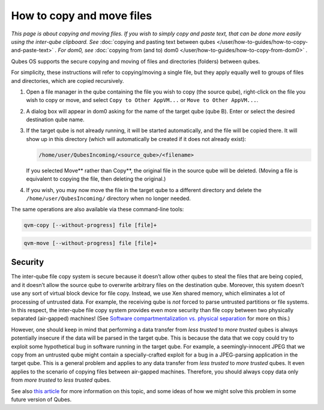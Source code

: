 ==========================
How to copy and move files
==========================


*This page is about copying and moving files. If you wish to simply copy and paste text, that can be done more easily using the inter-qube clipboard. See* :doc:`copying and pasting text between qubes </user/how-to-guides/how-to-copy-and-paste-text>` *. For dom0, see* :doc:`copying from (and to) dom0 </user/how-to-guides/how-to-copy-from-dom0>` *.*

Qubes OS supports the secure copying and moving of files and directories
(folders) between qubes.

For simplicity, these instructions will refer to copying/moving a single
file, but they apply equally well to groups of files and directories,
which are copied recursively.

1. Open a file manager in the qube containing the file you wish to copy
   (the source qube), right-click on the file you wish to copy or move,
   and select ``Copy to Other AppVM...`` or ``Move to Other AppVM...``.

2. A dialog box will appear in dom0 asking for the name of the target
   qube (qube B). Enter or select the desired destination qube name.

3. If the target qube is not already running, it will be started
   automatically, and the file will be copied there. It will show up in
   this directory (which will automatically be created if it does not
   already exist):

   .. code:: bash

         /home/user/QubesIncoming/<source_qube>/<filename>


   If you selected Move** rather than Copy**, the original file in
   the source qube will be deleted. (Moving a file is equivalent to
   copying the file, then deleting the original.)

4. If you wish, you may now move the file in the target qube to a
   different directory and delete the ``/home/user/QubesIncoming/``
   directory when no longer needed.



The same operations are also available via these command-line tools:

.. code:: bash

      qvm-copy [--without-progress] file [file]+



.. code:: bash

      qvm-move [--without-progress] file [file]+



Security
--------


The inter-qube file copy system is secure because it doesn’t allow other
qubes to steal the files that are being copied, and it doesn’t allow the
source qube to overwrite arbitrary files on the destination qube.
Moreover, this system doesn’t use any sort of virtual block device for
file copy. Instead, we use Xen shared memory, which eliminates a lot of
processing of untrusted data. For example, the receiving qube is *not*
forced to parse untrusted partitions or file systems. In this respect,
the inter-qube file copy system provides even more security than file
copy between two physically separated (air-gapped) machines! (See
`Software compartmentalization vs. physical separation <https://invisiblethingslab.com/resources/2014/Software_compartmentalization_vs_physical_separation.pdf>`__
for more on this.)

However, one should keep in mind that performing a data transfer from
*less trusted* to *more trusted* qubes is always potentially insecure if
the data will be parsed in the target qube. This is because the data
that we copy could try to exploit some hypothetical bug in software
running in the target qube. For example, a seemingly-innocent JPEG that
we copy from an untrusted qube might contain a specially-crafted exploit
for a bug in a JPEG-parsing application in the target qube. This is a
general problem and applies to any data transfer from *less trusted* to
*more trusted* qubes. It even applies to the scenario of copying files
between air-gapped machines. Therefore, you should always copy data only
from *more trusted* to *less trusted* qubes.

See also `this article <https://blog.invisiblethings.org/2011/03/13/partitioning-my-digital-life-into.html>`__
for more information on this topic, and some ideas of how we might solve
this problem in some future version of Qubes.
